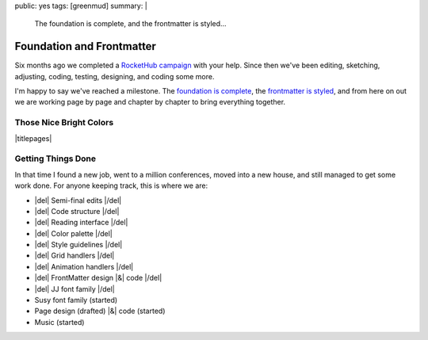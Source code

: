 public: yes
tags: [greenmud]
summary: |
  The foundation is complete,
  and the frontmatter is styled…


Foundation and Frontmatter
==========================

Six months ago we completed
a `RocketHub campaign`_
with your help.
Since then
we've been editing,
sketching,
adjusting,
coding,
testing,
designing,
and coding some more.

I'm happy to say
we've reached a milestone.
The `foundation is complete`_,
the `frontmatter is styled`_,
and from here on out we are working
page by page and chapter by chapter
to bring everything together.

.. _RocketHub campaign: http://www.rockethub.com/projects/6066-into-the-green-green-mud-multimedia-novel
.. _foundation is complete: https://github.com/oddbird/greenmud/
.. _frontmatter is styled: http://greengreenmud.com/

Those Nice Bright Colors
------------------------

|titlepages|

.. |titlepages| raw:: html

  <figure data-gallery="image">
    <a href="http://greengreenmud.com/dancing-without-architecture/">
      <img src="/static/pictures/greenmud/greenmud-titles/ggm02.png" alt="" class="gallery-image"/>
    </a>
    <a href="http://greengreenmud.com/dancing-without-architecture/in-which-jj/">
      <img src="/static/pictures/greenmud/greenmud-titles/ggm03.png" alt="" class="gallery-image"/>
    </a>
    <a href="http://greengreenmud.com/dancing-without-architecture/daymares-poor-boy/">
      <img src="/static/pictures/greenmud/greenmud-titles/ggm04.png" alt="" class="gallery-image"/>
    </a>
    <a href="http://greengreenmud.com/dancing-without-architecture/the-susy-within/">
      <img src="/static/pictures/greenmud/greenmud-titles/ggm05.png" alt="" class="gallery-image"/>
    </a>
    <a href="http://greengreenmud.com/dancing-without-architecture/yes-mother-goodnight/">
      <img src="/static/pictures/greenmud/greenmud-titles/ggm06.png" alt="" class="gallery-image"/>
    </a>
    <a href="http://greengreenmud.com/dancing-without-architecture/bring-down-the-house-house/">
      <img src="/static/pictures/greenmud/greenmud-titles/ggm07.png" alt="" class="gallery-image"/>
    </a>
    <a href="http://greengreenmud.com/dancing-without-architecture/dance-together-and-cry/">
      <img src="/static/pictures/greenmud/greenmud-titles/ggm08.png" alt="" class="gallery-image"/>
    </a>
    <a href="http://greengreenmud.com/dancing-without-architecture/forever-amen/">
      <img src="/static/pictures/greenmud/greenmud-titles/ggm09.png" alt="" class="gallery-image"/>
    </a>
    <a href="http://greengreenmud.com/dancing-without-architecture/twice-three-plus-one/">
      <img src="/static/pictures/greenmud/greenmud-titles/ggm10.png" alt="" class="gallery-image"/>
    </a>
    <a href="http://greengreenmud.com/dancing-without-architecture/love-in-the-time-of-dandelions/">
      <img src="/static/pictures/greenmud/greenmud-titles/ggm11.png" alt="" class="gallery-image"/>
    </a>
    <a href="http://greengreenmud.com/dancing-without-architecture/those-nice-bright-colors/">
      <img src="/static/pictures/greenmud/greenmud-titles/ggm12.png" alt="" class="gallery-image"/>
    </a>
    <a href="http://greengreenmud.com/dancing-without-architecture/into-the-green-green-mud/">
      <img src="/static/pictures/greenmud/greenmud-titles/ggm13.png" alt="" class="gallery-image"/>
    </a>
    <a href="http://greengreenmud.com/dancing-without-architecture/given-time-silence/">
      <img src="/static/pictures/greenmud/greenmud-titles/ggm14.png" alt="" class="gallery-image"/>
    </a>

    <a href="http://greengreenmud.com/this-everafter-life/">
      <img src="/static/pictures/greenmud/greenmud-titles/ggm15.png" alt="" class="gallery-image"/>
    </a>
    <a href="http://greengreenmud.com/this-everafter-life/stranger-than-a-sunny-day-on-the-beach/">
      <img src="/static/pictures/greenmud/greenmud-titles/ggm16.png" alt="" class="gallery-image"/>
    </a>
    <a href="http://greengreenmud.com/this-everafter-life/once-upon-a-sunday-raining/">
      <img src="/static/pictures/greenmud/greenmud-titles/ggm17.png" alt="" class="gallery-image"/>
    </a>
    <a href="http://greengreenmud.com/this-everafter-life/open-and-empty/">
      <img src="/static/pictures/greenmud/greenmud-titles/ggm18.png" alt="" class="gallery-image"/>
    </a>
    <a href="http://greengreenmud.com/this-everafter-life/not-a-susy-in-sight-for-miles-and-miles/">
      <img src="/static/pictures/greenmud/greenmud-titles/ggm19.png" alt="" class="gallery-image"/>
    </a>
    <a href="http://greengreenmud.com/this-everafter-life/of-blood/">
      <img src="/static/pictures/greenmud/greenmud-titles/ggm20.png" alt="" class="gallery-image"/>
    </a>
    <a href="http://greengreenmud.com/this-everafter-life/anon-and-anon/">
      <img src="/static/pictures/greenmud/greenmud-titles/ggm21.png" alt="" class="gallery-image"/>
    </a>
    <a href="http://greengreenmud.com/this-everafter-life/why-cry-when-you-can-kick-a-cat/">
      <img src="/static/pictures/greenmud/greenmud-titles/ggm22.png" alt="" class="gallery-image"/>
    </a>
    <a href="http://greengreenmud.com/this-everafter-life/there-and-back-again-forever/">
      <img src="/static/pictures/greenmud/greenmud-titles/ggm23.png" alt="" class="gallery-image"/>
    </a>
    <a href="http://greengreenmud.com/this-everafter-life/nothing/">
      <img src="/static/pictures/greenmud/greenmud-titles/ggm24.png" alt="" class="gallery-image"/>
    </a>
    <a href="http://greengreenmud.com/this-everafter-life/under-the-sky-is-gray/">
      <img src="/static/pictures/greenmud/greenmud-titles/ggm25.png" alt="" class="gallery-image"/>
    </a>
    <a href="http://greengreenmud.com/this-everafter-life/still/">
      <img src="/static/pictures/greenmud/greenmud-titles/ggm26.png" alt="" class="gallery-image"/>
    </a>
    <a href="http://greengreenmud.com/this-everafter-life/whence-from-two/">
      <img src="/static/pictures/greenmud/greenmud-titles/ggm27.png" alt="" class="gallery-image"/>
    </a>
    <a href="http://greengreenmud.com/this-everafter-life/this-road-full-glittered/">
      <img src="/static/pictures/greenmud/greenmud-titles/ggm28.png" alt="" class="gallery-image"/>
    </a>
    <a href="http://greengreenmud.com/this-everafter-life/this-road-full-glittered/">
      <img src="/static/pictures/greenmud/greenmud-titles/ggm29.png" alt="" class="gallery-image"/>
    </a>
    <figcaption>
      Book & chapter titles for
      <a href="http://greengreenmud.com/">Into the Green Green Mud</a>.
    </figcaption>
  </figure>


Getting Things Done
-------------------

In that time I found a new job,
went to a million conferences,
moved into a new house,
and still managed to get some work done.
For anyone keeping track,
this is where we are:

- |del| Semi-final edits |/del|
- |del| Code structure |/del|
- |del| Reading interface |/del|
- |del| Color palette |/del|
- |del| Style guidelines |/del|
- |del| Grid handlers |/del|
- |del| Animation handlers |/del|
- |del| FrontMatter design |&| code |/del|
- |del| JJ font family |/del|
- Susy font family (started)
- Page design (drafted) |&| code (started)
- Music (started)

.. |&| raw:: html

  <span class="amp">&</span>

.. |del| raw:: html

  <del>

.. |/del| raw:: html

  </del>
